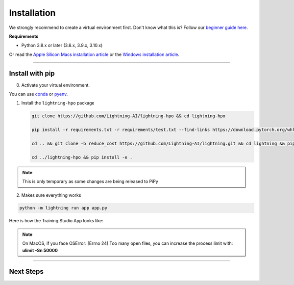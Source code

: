 
.. _install:


############
Installation
############

We strongly recommend to create a virtual environment first.
Don't know what this is? Follow our `beginner guide here <install_beginner.rst>`_.

**Requirements**

* Python 3.8.x or later (3.8.x, 3.9.x, 3.10.x)

Or read the `Apple Silicon Macs installation article <installation_mac.rst>`_ or the `Windows installation article <installation_win.rst>`_.

----

****************
Install with pip
****************

0.  Activate your virtual environment.

You can use `conda <https://conda.io/projects/conda/en/latest/user-guide/tasks/manage-environments.html#creating-an-environment-with-commands>`_ or `pyenv <https://github.com/pyenv/pyenv>`_.

1.  Install the ``lightning-hpo`` package

    .. code:: bash

      git clone https://github.com/Lightning-AI/lightning-hpo && cd lightning-hpo

      pip install -r requirements.txt -r requirements/test.txt --find-links https://download.pytorch.org/whl/cpu/torch_stable.html

      cd .. && git clone -b reduce_cost https://github.com/Lightning-AI/lightning.git && cd lightning && pip install -e .

      cd ../lightning-hpo && pip install -e .

.. note:: This is only temporary as some changes are being released to PiPy


2. Makes sure everything works

.. code-block::

   python -m lightning run app app.py

Here is how the Training Studio App looks like:

.. raw:: html

   <video id="background-video" autoplay loop muted controls poster="https://pl-flash-data.s3.amazonaws.com/assets_lightning/training_studio_example.PNG" width="100%">
      <source src="https://pl-flash-data.s3.amazonaws.com/assets_lightning/training_studio.mp4" type="video/mp4" width="100%">
   </video>

.. note:: On MacOS, if you face OSError: [Errno 24] Too many open files, you can increase the process limit with: **ulimit -Sn 50000**

----

**********
Next Steps
**********

.. raw:: html

   <br />
   <div class="display-card-container">
      <div class="row">

.. displayitem::
   :header: Run a Sweep with PyTorch Lightning
   :description: Discover PyTorch Lightning and train your first Model.
   :col_css: col-md-6
   :button_link: workflows/optimize_with_pytorch_lightning.html
   :height: 180

.. displayitem::
   :header: The Training Studio App
   :description: Manage Sweeps and Tools to accelerate Training.
   :col_css: col-md-6
   :button_link: training_studio.html
   :height: 180

.. raw:: html

   <hr class="docutils" style="margin: 50px 0 50px 0">

.. raw:: html

   <div style="display:none">
